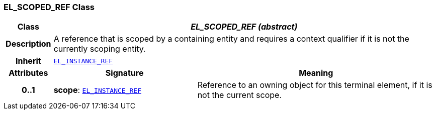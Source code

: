 === EL_SCOPED_REF Class

[cols="^1,3,5"]
|===
h|*Class*
2+^h|*__EL_SCOPED_REF (abstract)__*

h|*Description*
2+a|A reference that is scoped by a containing entity and requires a context qualifier if it is not the currently scoping entity.

h|*Inherit*
2+|`<<_el_instance_ref_class,EL_INSTANCE_REF>>`

h|*Attributes*
^h|*Signature*
^h|*Meaning*

h|*0..1*
|*scope*: `<<_el_instance_ref_class,EL_INSTANCE_REF>>`
a|Reference to an owning object for this terminal element, if it is not the current scope.
|===
